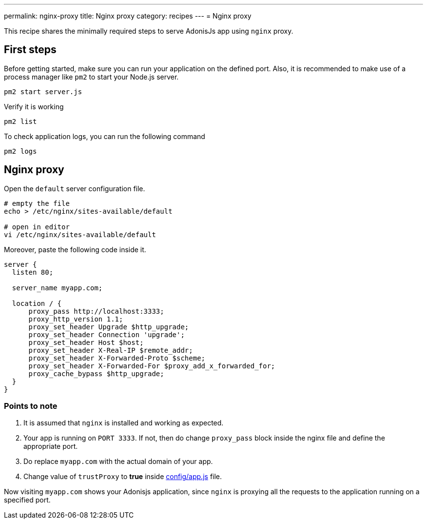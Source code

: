 ---
permalink: nginx-proxy
title: Nginx proxy
category: recipes
---
= Nginx proxy

toc::[]

This recipe shares the minimally required steps to serve AdonisJs app using `nginx` proxy.

== First steps
Before getting started, make sure you can run your application on the defined port. Also, it is recommended to make use of a process manager like `pm2` to start your Node.js server.

[source, bash]
----
pm2 start server.js
----

Verify it is working

[source, js]
----
pm2 list
----

To check application logs, you can run the following command

[source, js]
----
pm2 logs
----

== Nginx proxy

Open the `default` server configuration file.

[source, bash]
----
# empty the file
echo > /etc/nginx/sites-available/default

# open in editor
vi /etc/nginx/sites-available/default
----

Moreover, paste the following code inside it.

[source, nginx]
----
server {
  listen 80;

  server_name myapp.com;

  location / {
      proxy_pass http://localhost:3333;
      proxy_http_version 1.1;
      proxy_set_header Upgrade $http_upgrade;
      proxy_set_header Connection 'upgrade';
      proxy_set_header Host $host;
      proxy_set_header X-Real-IP $remote_addr;
      proxy_set_header X-Forwarded-Proto $scheme;
      proxy_set_header X-Forwarded-For $proxy_add_x_forwarded_for;
      proxy_cache_bypass $http_upgrade;
  }
}
----

=== Points to note

1. It is assumed that `nginx` is installed and working as expected.
2. Your app is running on `PORT 3333`. If not, then do change `proxy_pass` block inside the nginx file and define the appropriate port.
3. Do replace `myapp.com` with the actual domain of your app.
4. Change value of `trustProxy` to *true* inside link:https://github.com/adonisjs/adonis-slim-app/blob/develop/config/app.js#L43[config/app.js] file.

Now visiting `myapp.com` shows your Adonisjs application, since `nginx` is proxying all the requests to the application running on a specified port.
